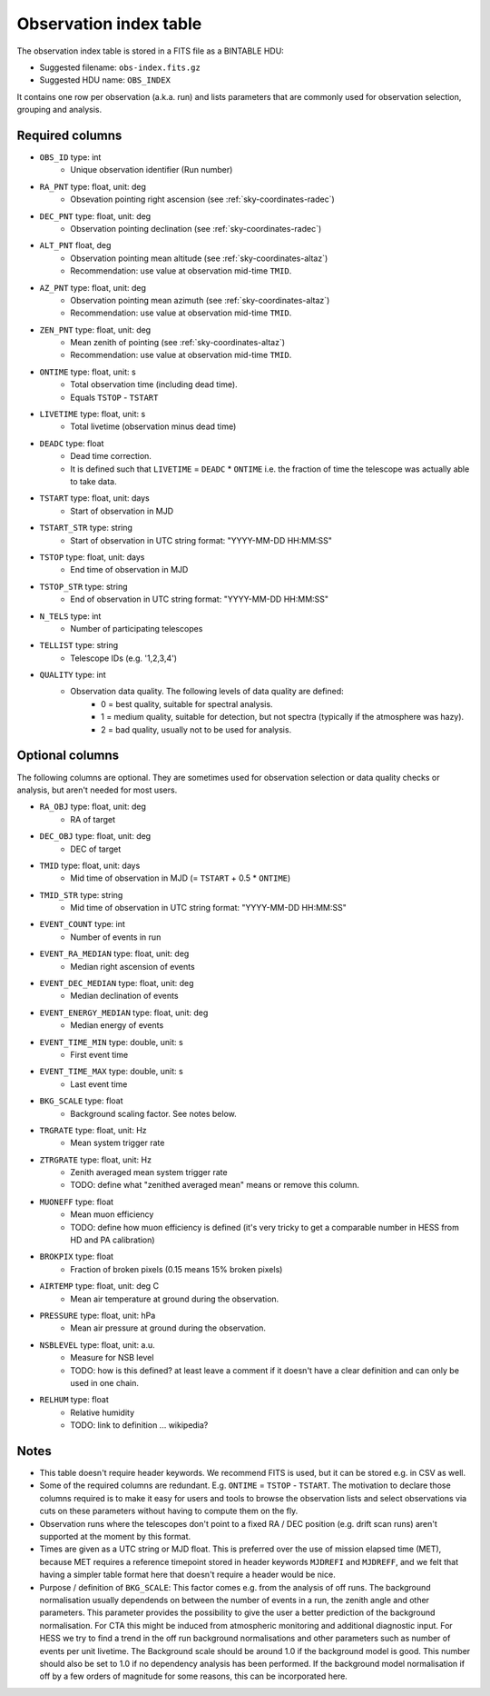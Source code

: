 .. _obs-index:

Observation index table
=======================

The observation index table is stored in a FITS file as a BINTABLE HDU:

* Suggested filename: ``obs-index.fits.gz``
* Suggested HDU name: ``OBS_INDEX``

It contains one row per observation (a.k.a. run) and lists parameters that are
commonly used for observation selection, grouping and analysis.

.. _obs-index-required-columns:

Required columns
----------------

* ``OBS_ID`` type: int
    * Unique observation identifier (Run number)
* ``RA_PNT`` type: float, unit: deg
    * Obsevation pointing right ascension (see :ref:`sky-coordinates-radec`)
* ``DEC_PNT`` type: float, unit: deg
    * Observation pointing declination (see :ref:`sky-coordinates-radec`)
* ``ALT_PNT`` float, deg
    * Observation pointing mean altitude (see :ref:`sky-coordinates-altaz`)
    * Recommendation: use value at observation mid-time ``TMID``.
* ``AZ_PNT`` type: float, unit: deg
    * Observation pointing mean azimuth (see :ref:`sky-coordinates-altaz`)
    * Recommendation: use value at observation mid-time ``TMID``.
* ``ZEN_PNT`` type: float, unit: deg
    * Mean zenith of pointing (see :ref:`sky-coordinates-altaz`)
    * Recommendation: use value at observation mid-time ``TMID``.
* ``ONTIME`` type: float, unit: s
    * Total observation time (including dead time).
    * Equals ``TSTOP`` - ``TSTART``
* ``LIVETIME`` type: float, unit: s
    * Total livetime (observation minus dead time)
* ``DEADC`` type: float
    * Dead time correction.
    * It is defined such that ``LIVETIME`` = ``DEADC`` * ``ONTIME``
      i.e. the fraction of time the telescope was actually able to take data.
* ``TSTART`` type: float, unit: days
    * Start of observation in MJD
* ``TSTART_STR`` type: string
    * Start of observation in UTC string format: "YYYY-MM-DD HH:MM:SS"
* ``TSTOP`` type: float, unit: days
    * End time of observation in MJD
* ``TSTOP_STR`` type: string
    * End of observation in UTC string format: "YYYY-MM-DD HH:MM:SS"
* ``N_TELS`` type: int
    * Number of participating telescopes 
* ``TELLIST`` type: string
    * Telescope IDs (e.g. '1,2,3,4')
* ``QUALITY`` type: int
    * Observation data quality. The following levels of data quality are defined:
        * 0 = best quality, suitable for spectral analysis.
        * 1 = medium quality, suitable for detection, but not spectra (typically if the atmosphere was hazy).
        * 2 = bad quality, usually not to be used for analysis. 

.. _obs-index-optional-columns:

Optional columns
----------------

The following columns are optional. They are sometimes used for observation
selection or data quality checks or analysis, but aren't needed for most users.

* ``RA_OBJ`` type: float, unit: deg
    * RA of target
* ``DEC_OBJ`` type: float, unit: deg
    * DEC of target 
* ``TMID`` type: float, unit: days
    * Mid time of observation in MJD (= ``TSTART`` + 0.5 * ``ONTIME``)
* ``TMID_STR`` type: string
    * Mid time of observation in UTC string format: "YYYY-MM-DD HH:MM:SS"
* ``EVENT_COUNT`` type: int
    * Number of events in run
* ``EVENT_RA_MEDIAN`` type: float, unit: deg
    * Median right ascension of events 
* ``EVENT_DEC_MEDIAN`` type: float, unit: deg
    * Median declination of events
* ``EVENT_ENERGY_MEDIAN`` type: float, unit: deg
    * Median energy of events
* ``EVENT_TIME_MIN`` type: double, unit: s
    * First event time
* ``EVENT_TIME_MAX`` type: double, unit: s
    * Last event time
* ``BKG_SCALE`` type: float
    * Background scaling factor. See notes below.
* ``TRGRATE`` type: float, unit: Hz
    * Mean system trigger rate
* ``ZTRGRATE`` type: float, unit: Hz
    * Zenith averaged mean system trigger rate
    * TODO: define what "zenithed averaged mean" means or remove this column.
* ``MUONEFF`` type: float
    * Mean muon efficiency
    * TODO: define how muon efficiency is defined (it's very tricky to get a comparable number in HESS from HD and PA calibration)
* ``BROKPIX`` type: float
    * Fraction of broken pixels (0.15 means 15% broken pixels)
* ``AIRTEMP`` type: float, unit: deg C
   * Mean air temperature at ground during the observation.
* ``PRESSURE`` type: float, unit: hPa
   * Mean air pressure at ground during the observation.
* ``NSBLEVEL`` type: float, unit: a.u.
   * Measure for NSB level
   * TODO: how is this defined? at least leave a comment if it doesn't have a clear definition and can only be used in one chain.
* ``RELHUM`` type: float
   * Relative humidity
   * TODO: link to definition ... wikipedia?

.. _obs-index-notes:

Notes
-----

* This table doesn't require header keywords. We recommend FITS is used,
  but it can be stored e.g. in CSV as well.
* Some of the required columns are redundant. E.g. ``ONTIME`` = ``TSTOP`` - ``TSTART``.
  The motivation to declare those columns required is to make it easy for users
  and tools to browse the observation lists and select observations via cuts
  on these parameters without having to compute them on the fly.
* Observation runs where the telescopes don't point to a fixed RA / DEC position
  (e.g. drift scan runs) aren't supported at the moment by this format.
* Times are given as a UTC string or MJD float.
  This is preferred over the use of mission elapsed time (MET),
  because MET requires a reference timepoint stored in header keywords
  ``MJDREFI`` and ``MJDREFF``, and we felt that having a simpler table
  format here that doesn't require a header would be nice.
* Purpose / definition of ``BKG_SCALE``:
  This factor comes e.g. from the analysis of off runs. The background
  normalisation usually dependends on between the number of events in a run, the
  zenith angle and other parameters. This parameter provides the possibility to
  give the user a better prediction of the background normalisation. For CTA
  this might be induced from atmospheric monitoring and additional diagnostic
  input. For HESS we try to find a trend in the off run background
  normalisations and other parameters such as number of events per unit
  livetime. The Background scale should be around 1.0 if the background model is
  good. This number should also be set to 1.0 if no dependency analysis has been
  performed. If the background model normalisation if off by a few orders of
  magnitude for some reasons, this can be incorporated here.
